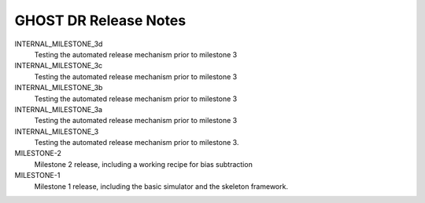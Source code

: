 GHOST DR Release Notes
======================

INTERNAL_MILESTONE_3d
  Testing the automated release mechanism prior to milestone 3


INTERNAL_MILESTONE_3c
  Testing the automated release mechanism prior to milestone 3


INTERNAL_MILESTONE_3b
  Testing the automated release mechanism prior to milestone 3


INTERNAL_MILESTONE_3a
  Testing the automated release mechanism prior to milestone 3


INTERNAL_MILESTONE_3
  Testing the automated release mechanism prior to milestone 3.


MILESTONE-2
  Milestone 2 release, including a working recipe for bias subtraction


MILESTONE-1
  Milestone 1 release, including the basic simulator and the skeleton framework.


